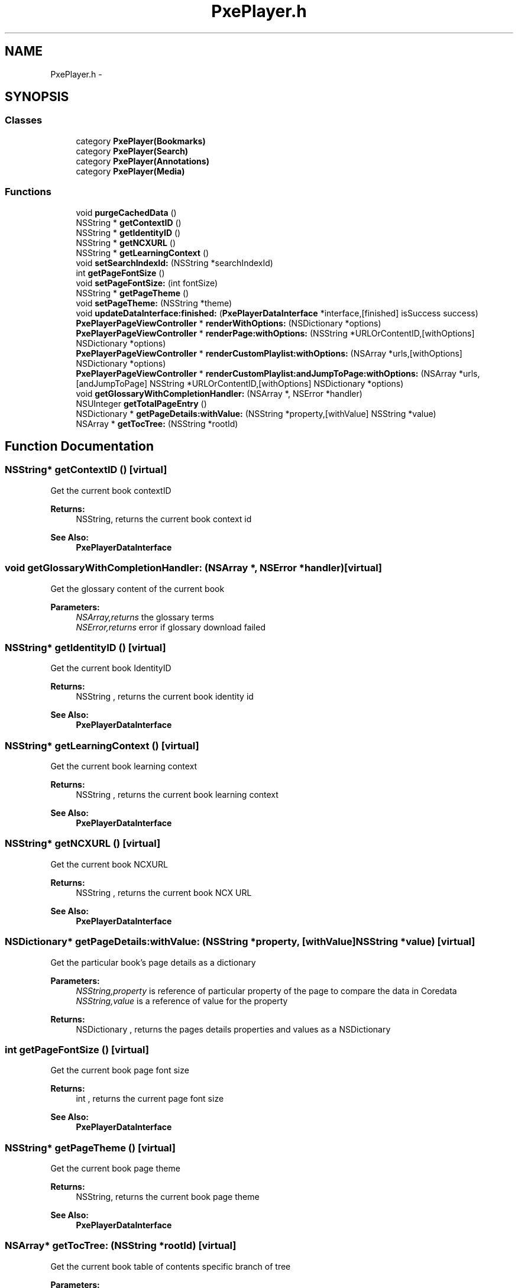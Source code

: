 .TH "PxePlayer.h" 3 "Mon Apr 28 2014" "PxeReaderUI" \" -*- nroff -*-
.ad l
.nh
.SH NAME
PxePlayer.h \- 
.SH SYNOPSIS
.br
.PP
.SS "Classes"

.in +1c
.ti -1c
.RI "category \fBPxePlayer(Bookmarks)\fP"
.br
.ti -1c
.RI "category \fBPxePlayer(Search)\fP"
.br
.ti -1c
.RI "category \fBPxePlayer(Annotations)\fP"
.br
.ti -1c
.RI "category \fBPxePlayer(Media)\fP"
.br
.in -1c
.SS "Functions"

.in +1c
.ti -1c
.RI "void \fBpurgeCachedData\fP ()"
.br
.ti -1c
.RI "NSString * \fBgetContextID\fP ()"
.br
.ti -1c
.RI "NSString * \fBgetIdentityID\fP ()"
.br
.ti -1c
.RI "NSString * \fBgetNCXURL\fP ()"
.br
.ti -1c
.RI "NSString * \fBgetLearningContext\fP ()"
.br
.ti -1c
.RI "void \fBsetSearchIndexId:\fP (NSString *searchIndexId)"
.br
.ti -1c
.RI "int \fBgetPageFontSize\fP ()"
.br
.ti -1c
.RI "void \fBsetPageFontSize:\fP (int fontSize)"
.br
.ti -1c
.RI "NSString * \fBgetPageTheme\fP ()"
.br
.ti -1c
.RI "void \fBsetPageTheme:\fP (NSString *theme)"
.br
.ti -1c
.RI "void \fBupdateDataInterface:finished:\fP (\fBPxePlayerDataInterface\fP *interface,[finished] isSuccess success)"
.br
.ti -1c
.RI "\fBPxePlayerPageViewController\fP * \fBrenderWithOptions:\fP (NSDictionary *options)"
.br
.ti -1c
.RI "\fBPxePlayerPageViewController\fP * \fBrenderPage:withOptions:\fP (NSString *URLOrContentID,[withOptions] NSDictionary *options)"
.br
.ti -1c
.RI "\fBPxePlayerPageViewController\fP * \fBrenderCustomPlaylist:withOptions:\fP (NSArray *urls,[withOptions] NSDictionary *options)"
.br
.ti -1c
.RI "\fBPxePlayerPageViewController\fP * \fBrenderCustomPlaylist:andJumpToPage:withOptions:\fP (NSArray *urls,[andJumpToPage] NSString *URLOrContentID,[withOptions] NSDictionary *options)"
.br
.ti -1c
.RI "void \fBgetGlossaryWithCompletionHandler:\fP (NSArray *, NSError *handler)"
.br
.ti -1c
.RI "NSUInteger \fBgetTotalPageEntry\fP ()"
.br
.ti -1c
.RI "NSDictionary * \fBgetPageDetails:withValue:\fP (NSString *property,[withValue] NSString *value)"
.br
.ti -1c
.RI "NSArray * \fBgetTocTree:\fP (NSString *rootId)"
.br
.in -1c
.SH "Function Documentation"
.PP 
.SS "NSString* getContextID ()\fC [virtual]\fP"
Get the current book contextID 
.PP
\fBReturns:\fP
.RS 4
NSString, returns the current book context id 
.RE
.PP
\fBSee Also:\fP
.RS 4
\fBPxePlayerDataInterface\fP 
.RE
.PP

.SS "void getGlossaryWithCompletionHandler: (NSArray *, NSError *handler)\fC [virtual]\fP"
Get the glossary content of the current book 
.PP
\fBParameters:\fP
.RS 4
\fINSArray,returns\fP the glossary terms 
.br
\fINSError,returns\fP error if glossary download failed 
.RE
.PP

.SS "NSString* getIdentityID ()\fC [virtual]\fP"
Get the current book IdentityID 
.PP
\fBReturns:\fP
.RS 4
NSString , returns the current book identity id 
.RE
.PP
\fBSee Also:\fP
.RS 4
\fBPxePlayerDataInterface\fP 
.RE
.PP

.SS "NSString* getLearningContext ()\fC [virtual]\fP"
Get the current book learning context 
.PP
\fBReturns:\fP
.RS 4
NSString , returns the current book learning context 
.RE
.PP
\fBSee Also:\fP
.RS 4
\fBPxePlayerDataInterface\fP 
.RE
.PP

.SS "NSString* getNCXURL ()\fC [virtual]\fP"
Get the current book NCXURL 
.PP
\fBReturns:\fP
.RS 4
NSString , returns the current book NCX URL 
.RE
.PP
\fBSee Also:\fP
.RS 4
\fBPxePlayerDataInterface\fP 
.RE
.PP

.SS "NSDictionary* getPageDetails:withValue: (NSString *property, [withValue] NSString *value)\fC [virtual]\fP"
Get the particular book's page details as a dictionary 
.PP
\fBParameters:\fP
.RS 4
\fINSString,property\fP is reference of particular property of the page to compare the data in Coredata 
.br
\fINSString,value\fP is a reference of value for the property 
.RE
.PP
\fBReturns:\fP
.RS 4
NSDictionary , returns the pages details properties and values as a NSDictionary 
.RE
.PP

.SS "int getPageFontSize ()\fC [virtual]\fP"
Get the current book page font size 
.PP
\fBReturns:\fP
.RS 4
int , returns the current page font size 
.RE
.PP
\fBSee Also:\fP
.RS 4
\fBPxePlayerDataInterface\fP 
.RE
.PP

.SS "NSString* getPageTheme ()\fC [virtual]\fP"
Get the current book page theme 
.PP
\fBReturns:\fP
.RS 4
NSString, returns the current book page theme 
.RE
.PP
\fBSee Also:\fP
.RS 4
\fBPxePlayerDataInterface\fP 
.RE
.PP

.SS "NSArray* getTocTree: (NSString *rootId)\fC [virtual]\fP"
Get the current book table of contents specific branch of tree 
.PP
\fBParameters:\fP
.RS 4
\fINSString,rootId\fP is a reference to retreive a particular branch from the given root id 
.RE
.PP
\fBReturns:\fP
.RS 4
NSArray , returns the particular branch of table of contents title from the tree 
.RE
.PP

.SS "NSUInteger getTotalPageEntry ()\fC [virtual]\fP"
Get the current book total number of pages 
.PP
\fBReturns:\fP
.RS 4
NSUInteger, returns total number of pages in the book 
.RE
.PP

.SS "void purgeCachedData ()\fC [virtual]\fP"
purgeCachedData:
.PP
Remove all cached data from the filesystem\&.
.PP
This method just remove the all cached data from the filesystem\&.
.PP
\fBReturns:\fP
.RS 4
Cached data will be cleared\&. 
.RE
.PP

.SS "\fBPxePlayerPageViewController\fP* renderCustomPlaylist:andJumpToPage:withOptions: (NSArray *urls, [andJumpToPage] NSString *URLOrContentID, [withOptions] NSDictionary *options)\fC [virtual]\fP"
renderPagesWithURLs:andJumpToPage:withOptions:
.PP
Render the Page of HTML content\&.
.PP
Render HTML content downloaded from the URL's collected from the array of URL and starts with predefined page\&.
.PP
\fBReturns:\fP
.RS 4
Page of HTML content would be rendered into the UIWebview\&. 
.RE
.PP

.SS "\fBPxePlayerPageViewController\fP* renderCustomPlaylist:withOptions: (NSArray *urls, [withOptions] NSDictionary *options)\fC [virtual]\fP"
renderPagesWithURLs:withOptions:
.PP
Render the Page of HTML content\&.
.PP
Render HTML content downloaded from the URL's collected from the array of URL\&.
.PP
\fBReturns:\fP
.RS 4
Page of HTML content would be rendered into the UIWebview\&. 
.RE
.PP

.SS "\fBPxePlayerPageViewController\fP* renderPage:withOptions: (NSString *URLOrContentID, [withOptions] NSDictionary *options)\fC [virtual]\fP"
renderWithPage:withOptions:
.PP
Render the Page of HTML content\&.
.PP
Render HTML content downloaded from the independent URL\&.
.PP
\fBReturns:\fP
.RS 4
Page of HTML content would be rendered into the UIWebview\&. 
.RE
.PP

.SS "\fBPxePlayerPageViewController\fP* renderWithOptions: (NSDictionary *options)\fC [virtual]\fP"
renderPagesWithOptions:
.PP
Render the Page of HTML content\&.
.PP
Render HTML content downloaded from the URL's collected from the NCX content\&.
.PP
\fBReturns:\fP
.RS 4
Page of HTML content would be rendered into the UIWebview\&. 
.RE
.PP

.SS "void setPageFontSize: (intfontSize)\fC [virtual]\fP"
Set the current book page font size 
.PP
\fBParameters:\fP
.RS 4
\fIint,fontSize\fP as a integer values assigned to be a font size of the book 
.RE
.PP
\fBSee Also:\fP
.RS 4
\fBPxePlayerDataInterface\fP 
.RE
.PP

.SS "void setPageTheme: (NSString *theme)\fC [virtual]\fP"
Set the current book page theme 
.PP
\fBParameters:\fP
.RS 4
\fINSString,theme\fP is a reference to set the page current theme 
.RE
.PP
\fBSee Also:\fP
.RS 4
\fBPxePlayerDataInterface\fP 
.RE
.PP

.SS "void setSearchIndexId: (NSString *searchIndexId)\fC [virtual]\fP"
Set the current book search index id 
.PP
\fBParameters:\fP
.RS 4
\fINSString,searchIndexId\fP is a reference to set as a current book search index id 
.RE
.PP
\fBSee Also:\fP
.RS 4
\fBPxePlayerDataInterface\fP 
.RE
.PP

.SS "void updateDataInterface:finished: (\fBPxePlayerDataInterface\fP *interface, [finished] isSuccesssuccess)\fC [virtual]\fP"
updateDataInterface:
.PP
Set all primary data required to do all API services\&.
.PP
Service API's would use these data to communicate with the server\&.
.PP
\fBReturns:\fP
.RS 4
Data's would be in primary memory for external access\&. 
.RE
.PP

.SH "Author"
.PP 
Generated automatically by Doxygen for PxeReaderUI from the source code\&.

